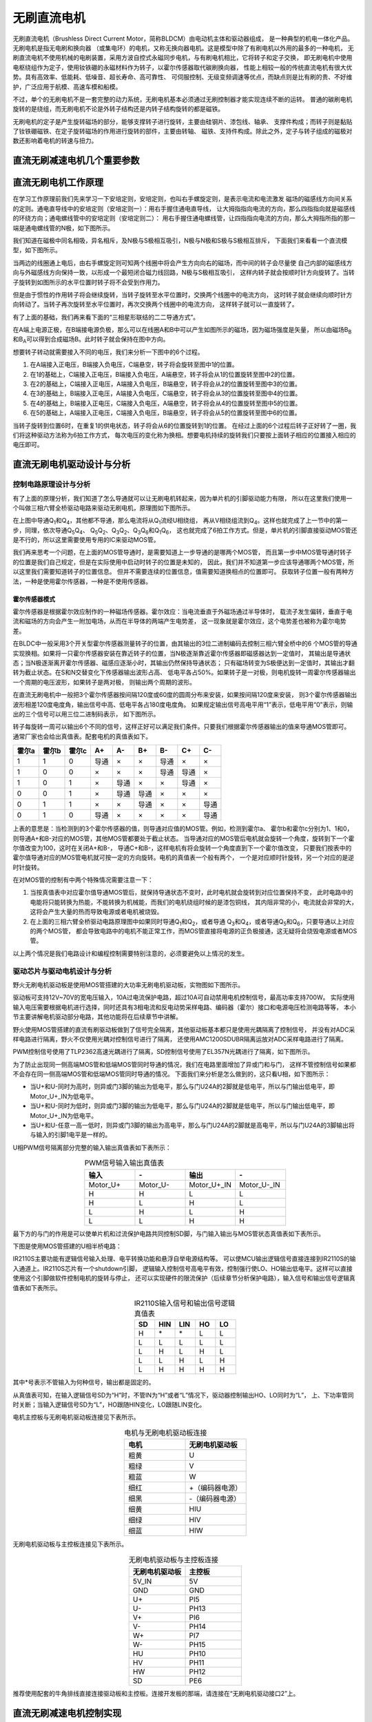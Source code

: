 .. vim: syntax=rst

无刷直流电机
==========================================

无刷直流电机（Brushless Direct Current Motor，简称BLDCM）由电动机主体和驱动器组成，
是一种典型的机电一体化产品。 无刷电机是指无电刷和换向器
（或集电环）的电机，又称无换向器电机。这是模型中除了有刷电机以外用的最多的一种电机，
无刷直流电机不使用机械的电刷装置，采用方波自控式永磁同步电机，与有刷电机相比，它将转子和定子交换，
即无刷电机中使用电枢绕组作为定子，使用钕铁硼的永磁材料作为转子，以霍尔传感器取代碳刷换向器，
性能上相较一般的传统直流电机有很大优势。具有高效率、低能耗、低噪音、超长寿命、高可靠性、
可伺服控制、无级变频调速等优点，而缺点则是比有刷的贵、不好维护，广泛应用于航模、高速车模和船模。

不过，单个的无刷电机不是一套完整的动力系统，无刷电机基本必须通过无刷控制器才能实现连续不断的运转。
普通的碳刷电机旋转的是绕组，而无刷电机不论是外转子结构还是内转子结构旋转的都是磁铁。

无刷电机的定子是产生旋转磁场的部分，能够支撑转子进行旋转，主要由硅钢片、漆包线、轴承、
支撑件构成；而转子则是黏贴了钕铁硼磁铁、在定子旋转磁场的作用进行旋转的部件，主要由转轴、
磁铁、支持件构成。除此之外，定子与转子组成的磁极对数还影响着电机的转速与扭力。

直流无刷减速电机几个重要参数
------------------------------------------

直流无刷电机工作原理
------------------------------------------

在学习工作原理前我们先来学习一下安培定则，安培定则，也叫右手螺旋定则，是表示电流和电流激发
磁场的磁感线方向间关系的定则。通电直导线中的安培定则（安培定则一）：用右手握住通电直导线，
让大拇指指向电流的方向，那么四指指向就是磁感线的环绕方向；通电螺线管中的安培定则（安培定则二）：
用右手握住通电螺线管，让四指指向电流的方向，那么大拇指所指的那一端是通电螺线管的N极，如下图所示。

.. image:: ../media/right-hand_screw_rule.jpg
   :align: center
   :alt: 右手螺旋定则

我们知道在磁极中同名相吸，异名相斥，及N极与S极相互吸引，N极与N极和S极与S极相互排斥，
下面我们来看看一个直流模型，如下图所示。

.. image:: ../media/dc_magnet_rotation_model.png
   :align: center
   :alt: 直流旋转模型

当两边的线圈通上电后，由右手螺旋定则可知两个线圈中将会产生方向向右的磁场，而中间的转子会尽量使
自己内部的磁感线方向与外磁感线方向保持一致，以形成一个最短闭合磁力线回路，N极与S极相互吸引，
这样内转子就会按顺时针方向旋转了。当转子旋转到如图所示的水平位置时转子将不会受到作用力。

.. image:: ../media/dc_magnet_rotation_model_2.png
   :align: center
   :alt: 直流旋转模型2

但是由于惯性的作用转子将会继续旋转，当转子旋转至水平位置时，交换两个线圈中的电流方向，
这时转子就会继续向顺时针方向转动了。当转子再次旋转至水平位置时，再次交换两个线圈中的电流方向，
这样转子就可以一直旋转了。

有了上面的基础，我们再来看下面的“三相星形联结的二二导通方式”。 

.. image:: ../media/synthesis_of_magnetic_field.png
   :align: center
   :alt: 磁场合成

在A端上电源正极，在B端接电源负极，那么可以在线圈A和B中可以产生如图所示的磁场，因为磁场强度是矢量，
所以由磁场B\ :sub:`B`\和B\ :sub:`A`\可以得到合成磁场B。此时转子就会保持在图中方向。

.. image:: ../media/brushless_motor_working_process.png
   :align: center
   :alt: 无刷电机工作过程

想要转子转动就需要接入不同的电压，我们来分析一下图中的6个过程。

1. 在A端接入正电压，B端接入负电压，C端悬空，转子将会旋转至图中1的位置。
2. 在1的基础上，C端接入正电压，B端接入负电压，A端悬空，转子将会从1的位置旋转至图中2的位置。
3. 在2的基础上，C端接入正电压，A端接入负电压，B端悬空，转子将会从2的位置旋转至图中3的位置。
4. 在3的基础上，B端接入正电压，A端接入负电压，C端悬空，转子将会从3的位置旋转至图中4的位置。
5. 在4的基础上，B端接入正电压，C端接入负电压，A端悬空，转子将会从4的位置旋转至图中5的位置。
6. 在5的基础上，A端接入正电压，C端接入负电压，B端悬空，转子将会从5的位置旋转至图中6的位置。

当转子旋转到位置6时，在重复1的供电状态，转子将会从6的位置旋转到1的位置。
在经过上面的6个过程后转子正好转了一圈，我们将这种驱动方法称为6拍工作方式，
每次电压的变化称为换相。想要电机持续的旋转我们只要按上面转子相应的位置接入相应的电压即可。

直流无刷电机驱动设计与分析
------------------------------------------

控制电路原理设计与分析
^^^^^^^^^^^^^^^^^^^^^^^^^^^^^^^^^

有了上面的原理分析，我们知道了怎么导通就可以让无刷电机转起来，因为单片机的引脚驱动能力有限，
所以在这里我们使用一个叫做三相六臂全桥驱动电路来驱动无刷电机，原理图如下图所示。

.. image:: ../media/three-phase_full-bridge.png
   :align: center
   :alt: 三相六臂全桥驱动电路原理

在上图中导通Q\ :sub:`1`\和Q\ :sub:`4`\，其他都不导通，那么电流将从Q\ :sub:`1`\流经U相绕组，
再从V相绕组流到Q\ :sub:`4`\。这样也就完成了上一节中的第一步，同理，依次导通Q\ :sub:`5`\Q\ :sub:`4`\、
Q\ :sub:`5`\Q\ :sub:`2`\、Q\ :sub:`3`\Q\ :sub:`2`\、Q\ :sub:`3`\Q\ :sub:`6`\和Q\ :sub:`1`\Q\ :sub:`6`\，
这也就完成了6拍工作方式。但是，单片机的引脚直接驱动MOS管还是不行的，所以这里需要使用专用的IC来驱动MOS管。

我们再来思考一个问题，在上面的MOS管导通时，是需要知道上一步导通的是哪两个MOS管，
而且第一步中MOS管导通时转子的位置是我们自己规定，但是在实际使用中启动时转子的位置是未知的，
因此，我们并不知道第一步应该导通哪两个MOS管，所以这里我们需要知道转子的位置信息。
但并不需要连续的位置信息，值需要知道换相点的位置即可。
获取转子位置一般有两种方法，一种是使用霍尔传感器，一种是不使用传感器。

霍尔传感器模式
"""""""""""""""""

霍尔传感器是根据霍尔效应制作的一种磁场传感器。霍尔效应：当电流垂直于外磁场通过半导体时，
载流子发生偏转，垂直于电流和磁场的方向会产生一附加电场，从而在半导体的两端产生电势差，
这一现象就是霍尔效应，这个电势差也被称为霍尔电势差。

在BLDC中一般采用3个开关型霍尔传感器测量转子的位置，由其输出的3位二进制编码去控制三相六臂全桥中的6
个MOS管的导通实现换相。如果将一只霍尔传感器安装在靠近转子的位置，当N极逐渐靠近霍尔传感器即磁感器达到一定值时，
其输出是导通状态；当N极逐渐离开霍尔传感器、磁感应逐渐小时，其输出仍然保持导通状态；
只有磁场转变为S极便达到一定值时，其输出才翻转为截止状态。在S和N交替变化下传感器输出波形占高、
低电平各占50%。如果转子是一对极，则电机旋转一周霍尔传感器输出一个周期的电压波形，如果转子是两对极，
则输出两个周期的波形。

在直流无刷电机中一般把3个霍尔传感器按间隔120度或60度的圆周分布来安装，如果按间隔120度来安装，
则3个霍尔传感器输出波形相差120度电度角，输出信号中高、低电平各占180度电度角。
如果规定输出信号高电平用“1”表示，低电平用“0”表示，则输出的三个信号可以用三位二进制码表示，
如下图所示。

.. image:: ../media/hall_mounting_position.png
   :align: center
   :alt: 霍尔传感器安装位置

转子每旋转一周可以输出6个不同的信号，这样正好可以满足我们条件。只要我们根据霍尔传感器输出的值来导通MOS管即可。
通常厂家也会给出真值表。配套电机的真值表如下。

=====  =====  =====  ====  ====  ====  ====  ====  ====
霍尔a  霍尔b  霍尔c   A+    A-    B+    B-    C+    C-
=====  =====  =====  ====  ====  ====  ====  ====  ====
1      1      0      导通  ×     ×     导通  ×     ×
1      0      0      ×     ×     ×     导通  导通  ×
1      0      1      ×     导通  ×     ×     导通  ×
0      0      1      ×     导通  导通  ×     ×     ×
0      1      1      ×     ×     导通  ×     ×     导通
0      1      0      导通  ×     ×     ×     ×     导通
=====  =====  =====  ====  ====  ====  ====  ====  ====

上表的意思是：当检测到的3个霍尔传感器的值，则导通对应值的MOS管。例如，检测到霍尔a、
霍尔b和霍尔c分别为1、1和0，则导通A+和B-对应的MOS管，其他MOS管都要处于截止状态。
当导通对应的MOS管后电机就会旋转一个角度，旋转到下一个霍尔值改变为100，这时在关闭A+和B-，
导通C+和B-，这样电机有将会旋转一个角度直到下一个霍尔值改变，
只要我们按表中的霍尔值导通对应的MOS管电机就可按一定的方向旋转。电机的真值表一个般有两个，
一个是对应顺时针旋转，另一个对应的是逆时针旋转。

在对MOS管的控制有中两个特殊情况需要注意一下：

1. 当按真值表中对应霍尔值导通MOS管后，就保持导通状态不变时，此时电机就会旋转到对应位置保持不变，
   此时电路中的电能将只能转换为热能，不能转换为机械能，而我们的电机绕组时候的是漆包铜线，
   其内阻非常的小，电流就会非常的大，这将会产生大量的热而导致电源或者电机被烧毁。
2. 在上面的三相六臂全桥驱动电路原理图中如果同时导通Q\ :sub:`1`\和Q\ :sub:`2`\，或者导通
   Q\ :sub:`3`\和Q\ :sub:`4`\，或者导通Q\ :sub:`5`\和Q\ :sub:`6`\，只要导通以上对应的两个MOS管，
   都会导致电路中的电机不能正常工作，而MOS管直接将电源的正负极接通，这无疑将会烧毁电源或者MOS管。

以上两个情况是我们电路设计和编程控制需要特别注意的，必须要避免以上情况的发生。

驱动芯片与驱动电机设计与分析
^^^^^^^^^^^^^^^^^^^^^^^^^^^^^^^^^
野火无刷电机驱动板是使用MOS管搭建的大功率无刷电机驱动板，实物图如下图所示。

.. image:: ../media/yh_dc_brush_motor_mos_h.png
   :align: center
   :alt: 野火无刷电机驱动板

驱动板可支持12V~70V的宽电压输入，10A过电流保护电路，超过10A可自动禁用电机控制信号，最高功率支持700W。
实际使用输入电压需要根据电机进行选择，同时还具有3相电流和反电动势采样电路、编码器（霍尔）接口和电源电压检测电路等等，
本小节主要讲解电机驱动部分电路，其他功能将在后续章节中讲解。

野火使用MOS管搭建的直流有刷驱动板做到了信号完全隔离，其他驱动板基本都只是使用光耦隔离了控制信号，
并没有对ADC采样电路进行隔离，野火不仅使用光耦对控制信号进行了隔离，
还使用AMC1200SDUBR隔离运放对ADC采样电路进行了隔离。

PWM控制信号使用了TLP2362高速光耦进行了隔离，SD控制信号使用了EL357N光耦进行了隔离，如下图所示。

.. image:: ../media/无刷驱动板-控制信号隔离电路.png
   :align: center
   :alt: 光耦隔离部分

为了防止出现同一侧高端MOS管和低端MOS管同时导通的情况，我们在电路里面增加了异或门和与门，
这样不管控制信号如果都不会存在同一侧高端MOS管和低端MOS管同时导通的情况。
下面我们来分析是怎么做到的，这只看U相，如下图所示：

.. image:: ../media/无刷驱动板-防烧管电路.png
   :align: center
   :alt: 一相防烧管电路

- 当U+和U-同时为高时，则异或门3脚的输出为低电平，那么与门U24A的2脚就是低电平，所以与门输出低电平，即Motor_U+_IN为低电平。
- 当U+和U-同时为低时，则异或门3脚的输出为低电平，那么与门U24A的2脚就是低电平，所以与门输出低电平，即Motor_U+_IN为低电平。
- 当U+和U-任意一高一低时，则异或门3脚的输出为高电平，那么与门U24A的2脚就是高电平，所以与门U24A的3脚输出将与输入的引脚1电平是一样的。

U相PWM信号隔离部分完整的输入输出真值表如下表所示：

.. list-table:: PWM信号输入输出真值表
    :widths: 40 40 40 40
    :header-rows: 1
    :align: center

    * - 输入
      - \-
      - 输出
      - \-
    * - Motor_U+
      - Motor_U-
      - Motor_U+_IN
      - Motor_U-_IN
    * - H
      - H
      - L
      - L
    * - H
      - L
      - H
      - L
    * - L
      - H
      - L
      - H
    * - L
      - L
      - H
      - H

最下方的与门的作用是可以使单片机和过流保护电路共同控制SD脚，与门输入输出与MOS管状态真值表如下表所示。

下图是使用MOS管搭建的U相半桥电路：

.. image:: ../media/无刷驱动板-电桥电路.png
   :align: center
   :alt: U相电桥电路

IR2110S主要功能有逻辑信号输入处理、电平转换功能和悬浮自举电源结构等。
可以使MCU输出逻辑信号直接连接到IR2110S的输入通道上。IR2110S芯片有一个shutdown引脚，
逻辑输入控制信号高电平有效，控制强行使LO、HO输出低电平。这样可以直接使用这个引脚做软件控制电机的旋转与停止，
还可以实现硬件的限流保护（后续章节分析保护电路），输入信号和输出信号逻辑真值表如下表所示。

.. list-table:: IR2110S输入信号和输出信号逻辑真值表
    :widths: 10 10 10 10 10
    :header-rows: 1
    :align: center

    * - SD
      - HIN
      - LIN
      - HO
      - LO
    * - H
      - \*
      - \*
      - L
      - L
    * - L
      - L
      - L
      - L
      - L
    * - L
      - H
      - L
      - H
      - L
    * - L
      - L
      - H
      - L
      - H
    * - L
      - H
      - H
      - H
      - H

其中*号表示不管输入为何种信号，输出都是固定的。

从真值表可知，在输入逻辑信号SD为“H”时，不管IN为“H”或者“L”情况下，驱动器控制输出HO、LO同时为“L”，
上、下功率管同时关断；当输入逻辑信号SD为“L”，HO跟随HIN变化，LO跟随LIN变化。

电机主控板与无刷电机驱动板连接见下表所示。

.. list-table:: 电机与无刷电机驱动板连接
    :widths: 20 20
    :header-rows: 1
    :align: center

    * - 电机
      - 无刷电机驱动板
    * - 粗黄
      - U
    * - 粗绿
      - V
    * - 粗蓝
      - W
    * - 细红
      - +（编码器电源）
    * - 细黑
      - -（编码器电源）
    * - 细黄
      - HIU
    * - 细绿
      - HIV
    * - 细蓝
      - HIW

无刷电机驱动板与主控板连接见下表所示。

.. list-table:: 无刷电机驱动板与主控板连接
    :widths: 20 20
    :header-rows: 1
    :align: center

    * - 无刷电机驱动板
      - 主控板
    * - 5V_IN
      - 5V
    * - GND
      - GND
    * - U+
      - PI5
    * - U-
      - PH13
    * - V+
      - PI6
    * - V-
      - PH14
    * - W+
      - PI7
    * - W-
      - PH15
    * - HU
      - PH10
    * - HV
      - PH11
    * - HW
      - PH12
    * - SD
      - PE6

推荐使用配套的牛角排线直接连接驱动板和主控板。连接开发板的那端，请连接在“无刷电机驱动接口2”上。

直流无刷减速电机控制实现
-----------------------------------

速度控制原理
^^^^^^^^^^^^^^^^^^^^^^^^^^^^^^^^^

通常我们使用电机不仅仅只是让电机旋转这么简单，更多的时候需要对速度进行控制，
按照以下无刷直流电机转速计算公式可知，影响电机转速的三个参量分别是电枢回路的总电阻Ra,
调整电枢绕组的供电电压Ua或者调整励磁磁通φ。也就是说，想要改变电机的转速，
必须对以上三个参量进行调整。

V=(Ua-IaRa)/CEφ

- Ua——电机定子绕组的实际电压大小
- Ia——电机绕组内通过的实际电流大小
- Ra——电路系统中包含电机的回路电阻大小
- CE——电势系数
- φ——励磁磁通

在现实情况下，在已确定无刷直流电机选型及电机参数的情况下，改变系统总的电阻值Ra和电机的励磁磁通值
难度是比较大的，因此，在一般情况下，我们可以对无刷直流电机的供电电压所处适当调整，
从而降低线圈绕组通过电流大小，以期达到控制电机转速的目的，同前面讲到的直流有刷减速电机一样，
直流无刷电机也可以使用脉宽调制信号（PWM）来进行速度控制，通常使用的PWM频率为十几或者几十千赫兹
（不得超过MOS管的开关频率），这样把需要通电的MOS管使用PWM来控制就可以实现速度的控制。

使用PWM控制直流无刷电机的策略包括PWM-ON、ON-PWM、H_PWM-L_ON、H_ON-L_PWM和H_PWM-L_PWM。
这5种控制策略，均是电机处于120°运行方式下进行的。如下图所示。

.. image:: ../media/PWM_mode.png
   :align: center
   :alt: PWM5种调制方式

这5种调制方式为：

1. PWM-ON型。在120°导通区间，各开关管前60°采用PWM调制，后60°则恒通。
2. ON-PWM型。在120°导通区间，各开关管前60°恒通，后60°则采用PWM调制。
3. H_PWM-L_ON型。在120°导通区间，上桥臂开关管采用PWM调制，下桥臂恒通。
4. H_ON-L_PWM型。在120°导通区间，上桥臂开关管恒通，下桥臂采用PWM调制。
5. H_PWM-L_PWM型。在120°导通区间，上、下桥臂均采用PWM调制。

那么我们选择那种控制方式更好呢？其实并没有那种方式是最好的，因为的不同的应用场所下各种控制的效果是不同的，
所以在实际应用中我们可以尝试多种方式，然后再选择控制效果最佳的方式。

硬件设计
^^^^^^^^^^^^^^^^^^^^^^^^^^^^^^^^^

软件设计
^^^^^^^^^^^^^^^^^^^^^^^^^^^^^^^^^
这里只讲解核心的部分代码，有些变量的设置，头文件的包含等并没有涉及到，完整的代码请
参考本章配套的工程。我们创建了四个文件：bsp_motor_tim.c、bsp_motor_tim.h、
bsp_bldcm_control.c和bsp_bldcmr_control.h文件用来存定时器驱动和电机控制程序及相关宏定义。
本章代码在野火电机驱动例程中:\\base_code\\basis_part\\F407\\直流无刷电机-按键控制目录下。

编程要点
"""""""""""""""""

(1) 高级定时器 IO 配置

(2) 定时器时基结构体TIM_HandleTypeDef配置

(3) 定时器输出比较结构体TIM_OC_InitTypeDef配置

(4) 根据电机的换相表编写换相中断回调函数

(5) 根据定时器定义电机控制相关函数

.. code-block:: c
   :caption: bsp_motor_tim.h-宏定义
   :linenos:

   /* 电机控制定时器 */
   #define MOTOR_TIM           				      TIM8
   #define MOTOR_TIM_CLK_ENABLE()  			    __TIM8_CLK_ENABLE()
   extern TIM_HandleTypeDef  htimx_bldcm;

   /* 累计 TIM_Period个后产生一个更新或者中断		
      当定时器从0计数到5599，即为5600次，为一个定时周期 */
   #define PWM_PERIOD_COUNT     (5600)

   #define PWM_MAX_PERIOD_COUNT    (PWM_PERIOD_COUNT - 100)

   /* 高级控制定时器时钟源TIMxCLK = HCLK = 168MHz 
      设定定时器频率为=TIMxCLK/(PWM_PRESCALER_COUNT+1)/PWM_PERIOD_COUNT = 15KHz*/
   #define PWM_PRESCALER_COUNT     (2)

   /* TIM8通道1输出引脚 */
   #define MOTOR_OCPWM1_PIN           		    GPIO_PIN_5
   #define MOTOR_OCPWM1_GPIO_PORT     		    GPIOI
   #define MOTOR_OCPWM1_GPIO_CLK_ENABLE() 	  __GPIOI_CLK_ENABLE()
   #define MOTOR_OCPWM1_AF					          GPIO_AF3_TIM8

   /* TIM8通道2输出引脚 */
   #define MOTOR_OCPWM2_PIN           		    GPIO_PIN_6
   #define MOTOR_OCPWM2_GPIO_PORT     		    GPIOI
   #define MOTOR_OCPWM2_GPIO_CLK_ENABLE() 	  __GPIOI_CLK_ENABLE()
   #define MOTOR_OCPWM2_AF					          GPIO_AF3_TIM8

   /* TIM8通道3输出引脚 */
   #define MOTOR_OCPWM3_PIN           		    GPIO_PIN_7
   #define MOTOR_OCPWM3_GPIO_PORT     		    GPIOI
   #define MOTOR_OCPWM3_GPIO_CLK_ENABLE() 	  __GPIOI_CLK_ENABLE()
   #define MOTOR_OCPWM3_AF					          GPIO_AF3_TIM8

   /* TIM8通道1互补输出引脚 */
   #define MOTOR_OCNPWM1_PIN            		  GPIO_PIN_13
   #define MOTOR_OCNPWM1_GPIO_PORT      		  GPIOH
   #define MOTOR_OCNPWM1_GPIO_CLK_ENABLE()	  __GPIOH_CLK_ENABLE()
   #define MOTOR_OCNPWM1_AF					        GPIO_AF3_TIM8

   /* TIM8通道2互补输出引脚 */
   #define MOTOR_OCNPWM2_PIN            		  GPIO_PIN_14
   #define MOTOR_OCNPWM2_GPIO_PORT      		  GPIOH
   #define MOTOR_OCNPWM2_GPIO_CLK_ENABLE()	  __GPIOH_CLK_ENABLE()
   #define MOTOR_OCNPWM2_AF					        GPIO_AF3_TIM8

   /* TIM8通道3互补输出引脚 */
   #define MOTOR_OCNPWM3_PIN            		  GPIO_PIN_15
   #define MOTOR_OCNPWM3_GPIO_PORT      		  GPIOH
   #define MOTOR_OCNPWM3_GPIO_CLK_ENABLE()	  __GPIOH_CLK_ENABLE()
   #define MOTOR_OCNPWM3_AF					        GPIO_AF3_TIM8

   #define TIM_COM_TS_ITRx                   TIM_TS_ITR3    // 内部触发配置(TIM8->ITR3->TIM5)

   /* 霍尔传感器定时器 */
   #define HALL_TIM           				      TIM5
   #define HALL_TIM_CLK_ENABLE()  			    __TIM5_CLK_ENABLE()

   extern TIM_HandleTypeDef htimx_hall;

   /* 累计 TIM_Period个后产生一个更新或者中断		
      当定时器从0计数到4999，即为5000次，为一个定时周期 */
   #define HALL_PERIOD_COUNT     (0xFFFF)

   /* 高级控制定时器时钟源TIMxCLK = HCLK / 2 = 84MHz
      设定定时器频率为 = TIMxCLK / (PWM_PRESCALER_COUNT + 1) / PWM_PERIOD_COUNT = 10.01Hz
      周期 T = 100ms */
   #define HALL_PRESCALER_COUNT     (128)

   /* TIM5 通道 1 引脚 */
   #define HALL_INPUTU_PIN           		    GPIO_PIN_10
   #define HALL_INPUTU_GPIO_PORT     		    GPIOH
   #define HALL_INPUTU_GPIO_CLK_ENABLE() 	  __GPIOH_CLK_ENABLE()
   #define HALL_INPUTU_AF					          GPIO_AF2_TIM5

   /* TIM5 通道 2 引脚 */
   #define HALL_INPUTV_PIN           		    GPIO_PIN_11
   #define HALL_INPUTV_GPIO_PORT     		    GPIOH
   #define HALL_INPUTV_GPIO_CLK_ENABLE() 	  __GPIOH_CLK_ENABLE()
   #define HALL_INPUTV_AF					          GPIO_AF2_TIM5

   /* TIM5 通道 3 引脚 */
   #define HALL_INPUTW_PIN           		    GPIO_PIN_12
   #define HALL_INPUTW_GPIO_PORT     		    GPIOH
   #define HALL_INPUTW_GPIO_CLK_ENABLE() 	  __GPIOH_CLK_ENABLE()
   #define HALL_INPUTW_AF					          GPIO_AF2_TIM5

   #define HALL_TIM_IRQn                    TIM5_IRQn
   #define HALL_TIM_IRQHandler              TIM5_IRQHandler

使用宏定义非常方便程序升级、移植。如果使用不同的定时器IO，修改这些宏即可。

定时器复用功能引脚初始化

.. code-block:: c
   :caption: 定时器复用功能引脚初始化
   :linenos:

   static void TIMx_GPIO_Config(void) 
   {
      /*定义一个GPIO_InitTypeDef类型的结构体*/
      GPIO_InitTypeDef GPIO_InitStructure;

      /*开启定时器相关的GPIO外设时钟*/
      MOTOR_OCPWM1_GPIO_CLK_ENABLE();
      MOTOR_OCNPWM1_GPIO_CLK_ENABLE();
      MOTOR_OCPWM2_GPIO_CLK_ENABLE();
      MOTOR_OCNPWM2_GPIO_CLK_ENABLE();
      MOTOR_OCPWM3_GPIO_CLK_ENABLE();
      MOTOR_OCNPWM3_GPIO_CLK_ENABLE();

      /* 定时器功能引脚初始化 */															   
      GPIO_InitStructure.Pull = GPIO_NOPULL;
      GPIO_InitStructure.Speed = GPIO_SPEED_HIGH;
      GPIO_InitStructure.Mode = GPIO_MODE_OUTPUT_PP;   // 推挽输出模式

      GPIO_InitStructure.Pin = MOTOR_OCNPWM1_PIN;
      HAL_GPIO_Init(MOTOR_OCNPWM1_GPIO_PORT, &GPIO_InitStructure);	

      GPIO_InitStructure.Pin = MOTOR_OCNPWM2_PIN;	
      HAL_GPIO_Init(MOTOR_OCNPWM2_GPIO_PORT, &GPIO_InitStructure);

      GPIO_InitStructure.Pin = MOTOR_OCNPWM3_PIN;	
      HAL_GPIO_Init(MOTOR_OCNPWM3_GPIO_PORT, &GPIO_InitStructure);	

      /* 通道 2 */
      GPIO_InitStructure.Mode = GPIO_MODE_AF_PP;  

      GPIO_InitStructure.Pin = MOTOR_OCPWM1_PIN;
      GPIO_InitStructure.Alternate = MOTOR_OCPWM1_AF;	
      HAL_GPIO_Init(MOTOR_OCPWM1_GPIO_PORT, &GPIO_InitStructure);

      GPIO_InitStructure.Pin = MOTOR_OCPWM2_PIN;	
      GPIO_InitStructure.Alternate = MOTOR_OCPWM2_AF;	
      HAL_GPIO_Init(MOTOR_OCPWM2_GPIO_PORT, &GPIO_InitStructure);

      /* 通道 3 */
      GPIO_InitStructure.Pin = MOTOR_OCPWM3_PIN;	
      GPIO_InitStructure.Alternate = MOTOR_OCPWM3_AF;	
      HAL_GPIO_Init(MOTOR_OCPWM3_GPIO_PORT, &GPIO_InitStructure);
   }

定时器通道引脚使用之前必须设定相关参数，这选择复用功能，并指定到对应的定时器。
使用GPIO之前都必须开启相应端口时钟。在上面我们将TIM1的CH1、CH2和CH3配置为PWM模式，
我对其对应的互补输出通道配置为推挽输出模式，所以在三相六臂驱动电路中，对于下桥臂是始终开启的，
即这里我们使用的是H_PWM-L_ON调制方式。

.. code-block:: c
   :caption: 电机控制定时器模式配置
   :linenos:

   static void TIM_Mode_Config(void)
   {
      // 开启TIMx_CLK,x[1,8] 
      MOTOR_TIM_CLK_ENABLE(); 
      /* 定义定时器的句柄即确定定时器寄存器的基地址*/
      htimx_bldcm.Instance = MOTOR_TIM;
      /* 累计 TIM_Period个后产生一个更新或者中断*/		
      //当定时器从0计数到999，即为1000次，为一个定时周期
      htimx_bldcm.Init.Period = PWM_PERIOD_COUNT - 1;
      // 高级控制定时器时钟源TIMxCLK = HCLK=216MHz 
      // 设定定时器频率为=TIMxCLK/(TIM_Prescaler+1)=1MHz
      htimx_bldcm.Init.Prescaler = PWM_PRESCALER_COUNT - 1;	
      // 采样时钟分频
      htimx_bldcm.Init.ClockDivision=TIM_CLOCKDIVISION_DIV1;
      // 计数方式
      htimx_bldcm.Init.CounterMode=TIM_COUNTERMODE_UP;
      // 重复计数器
      htimx_bldcm.Init.RepetitionCounter=0;	
      // 初始化定时器TIMx, x[1,8]
      HAL_TIM_PWM_Init(&htimx_bldcm);

      /*PWM模式配置*/
      //配置为PWM模式1
      TIM_OCInitStructure.OCMode = TIM_OCMODE_PWM1;
      TIM_OCInitStructure.Pulse = 0;                         // 默认必须要初始为0
      TIM_OCInitStructure.OCPolarity = TIM_OCPOLARITY_HIGH;
      TIM_OCInitStructure.OCNPolarity = TIM_OCNPOLARITY_HIGH;
      TIM_OCInitStructure.OCIdleState = TIM_OCIDLESTATE_SET;
      TIM_OCInitStructure.OCNIdleState = TIM_OCNIDLESTATE_RESET;

      HAL_TIM_PWM_ConfigChannel(&htimx_bldcm,&TIM_OCInitStructure,TIM_CHANNEL_1);    // 初始化通道 1 输出 PWM 
      HAL_TIM_PWM_ConfigChannel(&htimx_bldcm,&TIM_OCInitStructure,TIM_CHANNEL_2);    // 初始化通道 2 输出 PWM
      HAL_TIM_PWM_ConfigChannel(&htimx_bldcm,&TIM_OCInitStructure,TIM_CHANNEL_3);    // 初始化通道 3 输出 PWM
      
      /* 配置触发源 */
      HAL_TIMEx_ConfigCommutationEvent(&htimx_bldcm, TIM_COM_TS_ITRx, TIM_COMMUTATION_SOFTWARE);

      /* 开启定时器通道1输出PWM */
      HAL_TIM_PWM_Start(&htimx_bldcm,TIM_CHANNEL_1);

      /* 开启定时器通道2输出PWM */
      HAL_TIM_PWM_Start(&htimx_bldcm,TIM_CHANNEL_2);

      /* 开启定时器通道3输出PWM */
      HAL_TIM_PWM_Start(&htimx_bldcm,TIM_CHANNEL_3);
   }

首先定义两个定时器初始化结构体，定时器模式配置函数主要就是对这两个结构体的成员进行初始化，然后通过相
应的初始化函数把这些参数写入定时器的寄存器中。有关结构体的成员介绍请参考定时器详解章节。

不同的定时器可能对应不同的APB总线，在使能定时器时钟是必须特别注意。高级控制定时器属于APB2，
定时器内部时钟是168MHz。

在时基结构体中我们设置定时器周期参数为PWM_PERIOD_COUNT（5600）-1，时钟预分频器设置为
PWM_PRESCALER_COUNT（2） - 1，频率为：168MHz/PWM_PERIOD_COUNT/PWM_PRESCALER_COUNT=15KHz，
使用向上计数方式。

在输出比较结构体中，设置输出模式为PWM1模式，通道输出高电平有效，设置脉宽为0。

触发源配置为软件触发。

最后使用HAL_TIM_PWM_Start函数开启计数器，使能PWM输出。

.. code-block:: c
   :caption: 霍尔传感器定时器模式配置
   :linenos:

   static void hall_tim_init(void)
   {
      TIM_HallSensor_InitTypeDef  hall_sensor_onfig;  
      
      /* 基本定时器外设时钟使能 */
      HALL_TIM_CLK_ENABLE();
      
      /* 定时器基本功能配置 */
      htimx_hall.Instance = HALL_TIM;
      htimx_hall.Init.Prescaler = HALL_PRESCALER_COUNT - 1;       // 预分频
      htimx_hall.Init.CounterMode = TIM_COUNTERMODE_UP;           // 向上计数
      htimx_hall.Init.Period = HALL_PERIOD_COUNT - 1;             // 计数周期
      htimx_hall.Init.ClockDivision = TIM_CLOCKDIVISION_DIV1;     // 时钟分频
      
      hall_sensor_onfig.IC1Prescaler = TIM_ICPSC_DIV1;            // 输入捕获分频
      hall_sensor_onfig.IC1Polarity = TIM_ICPOLARITY_BOTHEDGE;    // 输入捕获极性
      hall_sensor_onfig.IC1Filter = 10;                           // 输入滤波
      hall_sensor_onfig.Commutation_Delay = 0U;                   // 不使用延迟触发
      HAL_TIMEx_HallSensor_Init(&htimx_hall,&hall_sensor_onfig);
      
      HAL_NVIC_SetPriority(HALL_TIM_IRQn, 0, 0);    // 设置中断优先级
      HAL_NVIC_EnableIRQ(HALL_TIM_IRQn);            // 使能中断
   }

关于霍尔传感器引脚的初始化代码这里不在讲解，具体代码请参考配套工程代码。
高级控制定时器属于APB1，定时器内部时钟是84MHz。
在时基结构体中我们设置定时器周期参数为PWM_PERIOD_COUNT（0xFFFF）-1，时钟预分频器设置为
PWM_PRESCALER_COUNT（128） - 1，频率为：84MHz/PWM_PERIOD_COUNT/PWM_PRESCALER_COUNT≈10Hz，
，计数器的溢出周期为100毫秒，这个时间要设置到电机正常旋转时足够一路霍尔传感器产生变化，
这样能方便后续速度控制时的计时功能，使用向上计数方式。因为任何一相霍尔传感器发生变化都需要换相，
所以输入捕获极性设置为双边沿触发。借助 TIMx_CR2 寄存器中的 TI1S 位，
可将通道1的输入滤波器连接到异或门的输出，从而将CH1、CH2和CH3这三个输入引脚组合在一起，如下图所示。
因此霍尔传感器必须使用定时器的CH1、CH2和CH3这3个通道，这样只要任意一相霍尔传感器状态发生变化都可以触发中断进行换相。
配置定时器的中断优先级，并使能全局定时器中断。

.. image:: ../media/timer_xor_function.png
   :align: center
   :alt: 定时器输入异或功能框图

.. code-block:: c
   :caption: 霍尔传感器使能
   :linenos:

   void hall_enable(void)
   {
      /* 使能霍尔传感器接口 */
      __HAL_TIM_ENABLE_IT(&htimx_hall, TIM_IT_TRIGGER);
      __HAL_TIM_ENABLE_IT(&htimx_hall, TIM_IT_UPDATE);
      
      HAL_TIMEx_HallSensor_Start(&htimx_hall);

      LED1_OFF;
      
      HAL_TIM_TriggerCallback(&htimx_hall);   // 执行一次换相
   }

开启触发中断，开启更新中断，启动霍尔传感器，关闭LED1，LED1将用于电机堵转超时的指示灯，
所以在开启电机前好确保该指示灯是灭的。最后执行了一次换相，在HAL_TIM_TriggerCallback这个函数里面执行一次换相，
这是因为需要根据当前霍尔传感器的位置让电机旋转到下一个位置，同时时霍尔传感器状态也发生了变化，
这时才会到HAL_TIM_TriggerCallback中断回调函数里面执行换相，否则电机将有可能不能正常启动。

.. code-block:: c
   :caption: 霍尔传感器触发换相
   :linenos:

   void HAL_TIM_TriggerCallback(TIM_HandleTypeDef *htim)
   {
      /* 获取霍尔传感器引脚状态,作为换相的依据 */
      uint8_t step = 0;
      step = get_hall_state();

      if(get_bldcm_direction() != MOTOR_FWD)
      {
         step = 7 - step;        // 根据方向：REV = 7 - FWD;
      }

      switch(step)
      {
         case 1:    /* W+ U- */
            __HAL_TIM_SET_COMPARE(&htimx_bldcm, TIM_CHANNEL_2, 0);                            // 通道 2 配置为 0
            HAL_GPIO_WritePin(MOTOR_OCNPWM2_GPIO_PORT, MOTOR_OCNPWM2_PIN, GPIO_PIN_RESET);    // 关闭下桥臂
         
            __HAL_TIM_SET_COMPARE(&htimx_bldcm, TIM_CHANNEL_3, bldcm_pulse);                  // 通道 3 配置的占空比
            HAL_GPIO_WritePin(MOTOR_OCNPWM1_GPIO_PORT, MOTOR_OCNPWM1_PIN, GPIO_PIN_SET);      // 开启下桥臂
            break;
         
         case 2:    /* U+  V -*/
            __HAL_TIM_SET_COMPARE(&htimx_bldcm, TIM_CHANNEL_3, 0);                            // 通道 3 配置为 0
            HAL_GPIO_WritePin(MOTOR_OCNPWM3_GPIO_PORT, MOTOR_OCNPWM3_PIN, GPIO_PIN_RESET);    // 关闭下桥臂
         
            __HAL_TIM_SET_COMPARE(&htimx_bldcm, TIM_CHANNEL_1, bldcm_pulse);                  // 通道 1 配置的占空比
            HAL_GPIO_WritePin(MOTOR_OCNPWM2_GPIO_PORT, MOTOR_OCNPWM2_PIN, GPIO_PIN_SET);      // 开启下桥臂
            break;
         
         case 3:    /* W+ V- */
            __HAL_TIM_SET_COMPARE(&htimx_bldcm, TIM_CHANNEL_1, 0);                            // 通道 1 配置为 0
            HAL_GPIO_WritePin(MOTOR_OCNPWM1_GPIO_PORT, MOTOR_OCNPWM1_PIN, GPIO_PIN_RESET);    // 关闭下桥臂
      
            __HAL_TIM_SET_COMPARE(&htimx_bldcm, TIM_CHANNEL_3, bldcm_pulse);                  // 通道 3 配置的占空比
            HAL_GPIO_WritePin(MOTOR_OCNPWM2_GPIO_PORT, MOTOR_OCNPWM2_PIN, GPIO_PIN_SET);      // 开启下桥臂
            break;
         
         case 4:    /* V+ W- */
            __HAL_TIM_SET_COMPARE(&htimx_bldcm, TIM_CHANNEL_1, 0);                            // 通道 1 配置为 0
            HAL_GPIO_WritePin(MOTOR_OCNPWM1_GPIO_PORT, MOTOR_OCNPWM1_PIN, GPIO_PIN_RESET);    // 关闭下桥臂
            
            __HAL_TIM_SET_COMPARE(&htimx_bldcm, TIM_CHANNEL_2, bldcm_pulse);                  // 通道 2 配置的占空比
            HAL_GPIO_WritePin(MOTOR_OCNPWM3_GPIO_PORT, MOTOR_OCNPWM3_PIN, GPIO_PIN_SET);      // 开启下桥臂
            break;
         
         case 5:    /* V+ U- */
            __HAL_TIM_SET_COMPARE(&htimx_bldcm, TIM_CHANNEL_3, 0);                            // 通道 3 配置为 0
            HAL_GPIO_WritePin(MOTOR_OCNPWM3_GPIO_PORT, MOTOR_OCNPWM3_PIN, GPIO_PIN_RESET);    // 关闭下桥臂

            __HAL_TIM_SET_COMPARE(&htimx_bldcm, TIM_CHANNEL_2, bldcm_pulse);                  // 通道 2 配置的占空比
            HAL_GPIO_WritePin(MOTOR_OCNPWM1_GPIO_PORT, MOTOR_OCNPWM1_PIN, GPIO_PIN_SET);      // 开启下桥臂
            break;
         
         case 6:    /* U+ W- */
            __HAL_TIM_SET_COMPARE(&htimx_bldcm, TIM_CHANNEL_2, 0);                            // 通道 2 配置为 0
            HAL_GPIO_WritePin(MOTOR_OCNPWM2_GPIO_PORT, MOTOR_OCNPWM2_PIN, GPIO_PIN_RESET);    // 关闭下桥臂

            __HAL_TIM_SET_COMPARE(&htimx_bldcm, TIM_CHANNEL_1, bldcm_pulse);                  // 通道 1 配置的占空比
            HAL_GPIO_WritePin(MOTOR_OCNPWM3_GPIO_PORT, MOTOR_OCNPWM3_PIN, GPIO_PIN_SET);      // 开启下桥臂
            break;
      }
      
      HAL_TIM_GenerateEvent(&htimx_bldcm, TIM_EVENTSOURCE_COM);    // 软件产生换相事件，此时才将配置写入

      update = 0;
   }

获取霍尔传感器引脚状态，根据厂家给出的真值表进行换相。将上桥臂采用PWM输出，下桥臂直接输出高电平。
即为H_PWM-L_ON模式。将变量update设置为0，最好生成COM事件触发换相事件，将配置写入。

.. code-block:: c
   :caption: 霍尔传感器更新回调
   :linenos:

   void HAL_TIM_PeriodElapsedCallback(TIM_HandleTypeDef *htim)
   {
      if (update++ > 1)    // 有一次在产生更新中断前霍尔传感器没有捕获到值
      {
         printf("堵转超时\r\n");
         update = 0;
         
         LED1_ON;     // 点亮LED1表示堵转超时停止
         
         /* 堵转超时停止 PWM 输出 */
         hall_disable();       // 禁用霍尔传感器接口
         stop_pwm_output();    // 停止 PWM 输出
      }
   }

因为霍尔传感器没变化一次都会进HAL_TIM_TriggerCallback函数将update设置为0，并且会产生更新中断进入
HAL_TIM_PeriodElapsedCallback函数将update加一，那么如果update大于1就说明没有进入HAL_TIM_TriggerCallback
函数，直接进入HAL_TIM_PeriodElapsedCallback函数，这就说明电机是堵转了，并且已经至少堵转了100毫秒，
这里我们认为堵转超时停止PWM的输出和禁用霍尔传感器。

.. code-block:: c
   :caption: main函数
   :linenos:

   int main(void) 
   {
      __IO uint16_t ChannelPulse = PWM_MAX_PERIOD_COUNT/10;
      uint8_t i = 0;
   
      /* 此处省略其他初始化函数 */

      /* 电机初始化 */
      bldcm_init();
      
      while(1)
      {
         /* 扫描KEY1 */
         if( Key_Scan(KEY1_GPIO_PORT, KEY1_PIN) == KEY_ON)
         {
            /* 使能电机 */
            set_bldcm_speed(ChannelPulse);
            set_bldcm_enable();
         }
         
         /* 扫描KEY2 */
         if( Key_Scan(KEY2_GPIO_PORT, KEY2_PIN) == KEY_ON)
         {
            /* 停止电机 */
            set_bldcm_disable();
         }
         
         /* 扫描KEY3 */
         if( Key_Scan(KEY3_GPIO_PORT, KEY3_PIN) == KEY_ON)
         {
            /* 增大占空比 */
            ChannelPulse += PWM_MAX_PERIOD_COUNT/10;
            
            if(ChannelPulse > PWM_MAX_PERIOD_COUNT)
            ChannelPulse = PWM_MAX_PERIOD_COUNT;
            
            set_bldcm_speed(ChannelPulse);
         }
         
         /* 扫描KEY4 */
         if( Key_Scan(KEY4_GPIO_PORT, KEY4_PIN) == KEY_ON)
         {
            if(ChannelPulse < PWM_MAX_PERIOD_COUNT/10)
            ChannelPulse = 0;
            else
            ChannelPulse -= PWM_MAX_PERIOD_COUNT/10;

            set_bldcm_speed(ChannelPulse);
         }
         
         /* 扫描KEY4 */
         if( Key_Scan(KEY5_GPIO_PORT, KEY5_PIN) == KEY_ON)
         {
            /* 转换方向 */
            set_bldcm_direction( (++i % 2) ? MOTOR_FWD : MOTOR_REV);
         }
      }
   }
在main函数中首先初始化了各种外设，在死循环中检测按键的变化，按KEY1可以启动电机；按KEY2可以增大PWM占空比，增加电机旋转速度；
按KEY3可以减小PWM占空比，减小电机旋转速度；按KEY4可以使电机旋转方向改变；按KEY4可以停止电机旋转；

下载验证
^^^^^^^^^^^^^^^^^^^^^^^^^^^^^^^^^

按照要求电机和控制板连接好，可以按下KEY1、2、3、4、5对电机进行控制，当PWM减小到一定值时，电机会停止旋转，
当堵转超时后LED1会亮起，并且停止PWM的输出，关闭电机防止长时间的大电流烧毁电机。 

在确定PWM输出正确后我们就可以接上电机进行验证我们的程序了。
